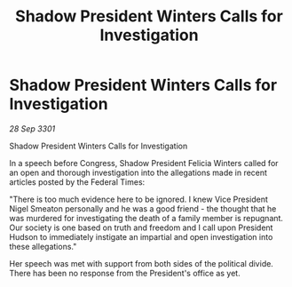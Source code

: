 :PROPERTIES:
:ID:       91ba2544-b539-4021-bcf1-12ada0770f13
:END:
#+title: Shadow President Winters Calls for Investigation
#+filetags: :galnet:

* Shadow President Winters Calls for Investigation

/28 Sep 3301/

Shadow President Winters Calls for Investigation 
 
In a speech before Congress, Shadow President Felicia Winters called for an open and thorough investigation into the allegations made in recent articles posted by the Federal Times: 

 "There is too much evidence here to be ignored. I knew Vice President Nigel Smeaton personally and he was a good friend - the thought that he was murdered for investigating the death of a family member is repugnant. Our society is one based on truth and freedom and I call upon President Hudson to immediately instigate an impartial and open investigation into these allegations." 

Her speech was met with support from both sides of the political divide. There has been no response from the President's office as yet.
